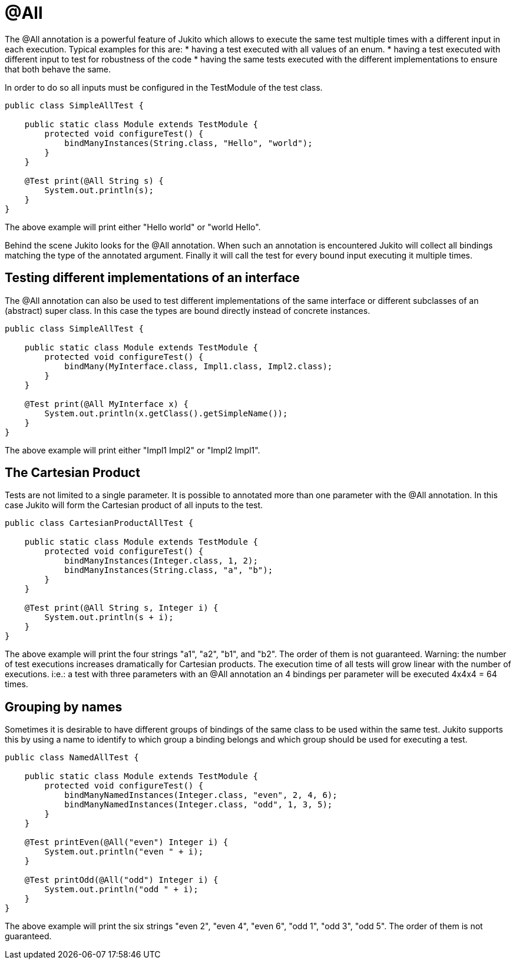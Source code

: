 = @All

The @All annotation is a powerful feature of Jukito which allows to execute the same test multiple times with a different input in each execution.
Typical examples for this are:
* having a test executed with all values of an enum.
* having a test executed with different input to test for robustness of the code
* having the same tests executed with the different implementations to ensure that both behave the same.

In order to do so all inputs must be configured in the TestModule of the test class.

----
public class SimpleAllTest {

    public static class Module extends TestModule {
        protected void configureTest() {
            bindManyInstances(String.class, "Hello", "world");
        }
    }

    @Test print(@All String s) {
        System.out.println(s);
    }
}
----

The above example will print either "Hello world" or "world Hello".

Behind the scene Jukito looks for the @All annotation. When such an annotation is encountered Jukito will collect all bindings matching the type of the annotated argument.
Finally it will call the test for every bound input executing it multiple times.


== Testing different implementations of an interface
The @All annotation can also be used to test different implementations of the same interface or different subclasses of an (abstract) super class.
In this case the types are bound directly instead of concrete instances.

----
public class SimpleAllTest {

    public static class Module extends TestModule {
        protected void configureTest() {
            bindMany(MyInterface.class, Impl1.class, Impl2.class);
        }
    }

    @Test print(@All MyInterface x) {
        System.out.println(x.getClass().getSimpleName());
    }
}
----

The above example will print either "Impl1 Impl2" or "Impl2 Impl1".


== The Cartesian Product
Tests are not limited to a single parameter. It is possible to annotated more than one parameter with the @All annotation. In this case Jukito will form the Cartesian product of all inputs to the test.

----
public class CartesianProductAllTest {

    public static class Module extends TestModule {
        protected void configureTest() {
            bindManyInstances(Integer.class, 1, 2);
            bindManyInstances(String.class, "a", "b");
        }
    }

    @Test print(@All String s, Integer i) {
        System.out.println(s + i);
    }
}
----

The above example will print the four strings "a1", "a2", "b1", and "b2". The order of them is not guaranteed.
Warning: the number of test executions increases dramatically for Cartesian products. The execution time of all tests will grow linear with the number of executions.
i:e.: a test with three parameters with an @All annotation an 4 bindings per parameter will be executed 4x4x4 = 64 times.


== Grouping by names
Sometimes it is desirable to have different groups of bindings of the same class to be used within the same test. Jukito supports this by using a name to identify to which group a binding belongs and which group should be used for executing a test.

----
public class NamedAllTest {

    public static class Module extends TestModule {
        protected void configureTest() {
            bindManyNamedInstances(Integer.class, "even", 2, 4, 6);
            bindManyNamedInstances(Integer.class, "odd", 1, 3, 5);
        }
    }

    @Test printEven(@All("even") Integer i) {
        System.out.println("even " + i);
    }

    @Test printOdd(@All("odd") Integer i) {
        System.out.println("odd " + i);
    }
}
----

The above example will print the six strings "even 2", "even 4", "even 6", "odd 1", "odd 3", "odd 5". The order of them is not guaranteed.